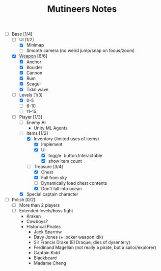 #+TITLE: Mutineers Notes

- [-] Base [1/4]
  - [-] UI [1/2]
    - [X] Minimap
    - [ ] Smooth camera (no weird jump/snap on focus/zoom)
  - [X] [[https://nitrome.fandom.com/wiki/Mutiny#Weapons_9][Weapon]] [6/6]
    - [X] Anchor
    - [X] Boulder
    - [X] Cannon
    - [X] Rum
    - [X] Seagull
    - [X] Tidal wave
  - [-] Levels [1/3]
    - [X] 0-5
    - [ ] 6-10
    - [ ] 11-15
  - [-] Player [1/3]
    - [ ] Enemy AI
      - Unity ML Agents
    - [-] Items [1/2]
      - [X] Inventory (limited uses of items)
        - [X] Implement
        - [X] UI
          - [X] toggle `button.Interactable`
          - [X] show item count
      - [-] Treasure [3/4]
        - [X] Chest
        - [X] Fall from sky
        - [ ] Dynamically load chest contents
        - [X] Don't fall into ocean
    - [X] Special captain character
- [ ] Polish [0/2]
  - [ ] More than 2 players
  - [ ] Extended levels/boss fight
    - Kraken
    - Cowboys?
    - Historical Pirates
      - Jack Sparrow
      - Davy Jones (+ locker weapon idk)
      - Sir Francis Drake (El Draque, dies of dysentery)
      - Ferdinand Magellan (not really a pirate, but a sailor/explorer)
      - Captain Kidd
      - Blackbeard
      - Madame Cheng
